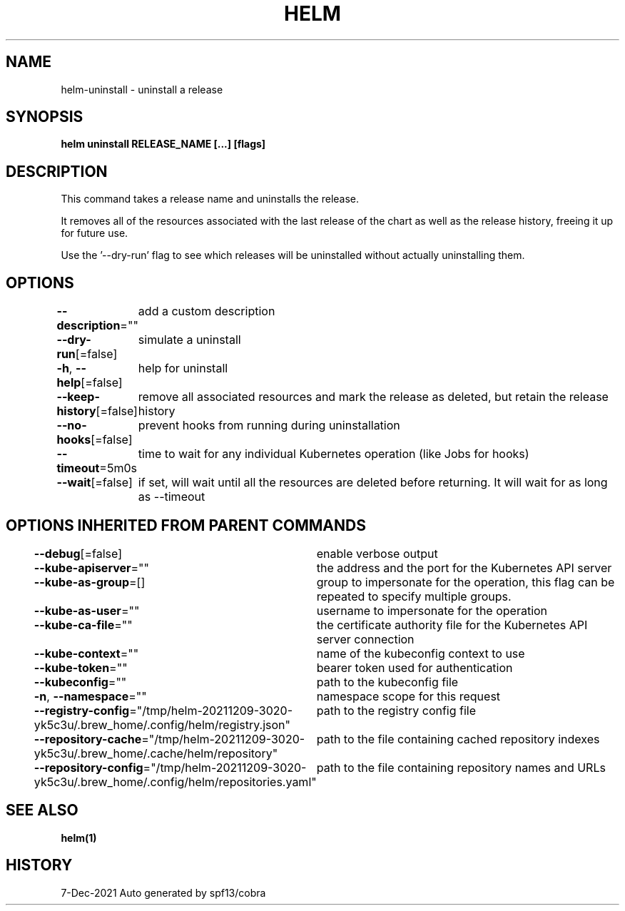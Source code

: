 .nh
.TH "HELM" "1" "Dec 2021" "Auto generated by spf13/cobra" ""

.SH NAME
.PP
helm\-uninstall \- uninstall a release


.SH SYNOPSIS
.PP
\fBhelm uninstall RELEASE\_NAME [...] [flags]\fP


.SH DESCRIPTION
.PP
This command takes a release name and uninstalls the release.

.PP
It removes all of the resources associated with the last release of the chart
as well as the release history, freeing it up for future use.

.PP
Use the '\-\-dry\-run' flag to see which releases will be uninstalled without actually
uninstalling them.


.SH OPTIONS
.PP
\fB\-\-description\fP=""
	add a custom description

.PP
\fB\-\-dry\-run\fP[=false]
	simulate a uninstall

.PP
\fB\-h\fP, \fB\-\-help\fP[=false]
	help for uninstall

.PP
\fB\-\-keep\-history\fP[=false]
	remove all associated resources and mark the release as deleted, but retain the release history

.PP
\fB\-\-no\-hooks\fP[=false]
	prevent hooks from running during uninstallation

.PP
\fB\-\-timeout\fP=5m0s
	time to wait for any individual Kubernetes operation (like Jobs for hooks)

.PP
\fB\-\-wait\fP[=false]
	if set, will wait until all the resources are deleted before returning. It will wait for as long as \-\-timeout


.SH OPTIONS INHERITED FROM PARENT COMMANDS
.PP
\fB\-\-debug\fP[=false]
	enable verbose output

.PP
\fB\-\-kube\-apiserver\fP=""
	the address and the port for the Kubernetes API server

.PP
\fB\-\-kube\-as\-group\fP=[]
	group to impersonate for the operation, this flag can be repeated to specify multiple groups.

.PP
\fB\-\-kube\-as\-user\fP=""
	username to impersonate for the operation

.PP
\fB\-\-kube\-ca\-file\fP=""
	the certificate authority file for the Kubernetes API server connection

.PP
\fB\-\-kube\-context\fP=""
	name of the kubeconfig context to use

.PP
\fB\-\-kube\-token\fP=""
	bearer token used for authentication

.PP
\fB\-\-kubeconfig\fP=""
	path to the kubeconfig file

.PP
\fB\-n\fP, \fB\-\-namespace\fP=""
	namespace scope for this request

.PP
\fB\-\-registry\-config\fP="/tmp/helm\-20211209\-3020\-yk5c3u/.brew\_home/.config/helm/registry.json"
	path to the registry config file

.PP
\fB\-\-repository\-cache\fP="/tmp/helm\-20211209\-3020\-yk5c3u/.brew\_home/.cache/helm/repository"
	path to the file containing cached repository indexes

.PP
\fB\-\-repository\-config\fP="/tmp/helm\-20211209\-3020\-yk5c3u/.brew\_home/.config/helm/repositories.yaml"
	path to the file containing repository names and URLs


.SH SEE ALSO
.PP
\fBhelm(1)\fP


.SH HISTORY
.PP
7\-Dec\-2021 Auto generated by spf13/cobra
